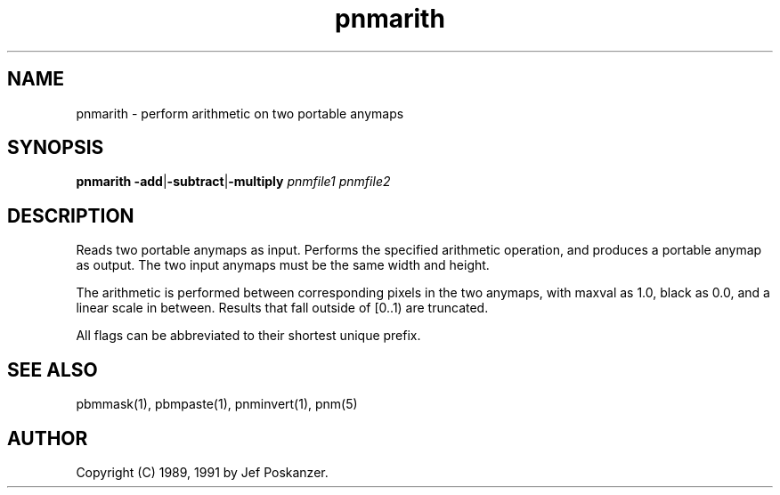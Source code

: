 .TH pnmarith 1 "13 January 1991"
.SH NAME
pnmarith - perform arithmetic on two portable anymaps
.SH SYNOPSIS
.B pnmarith
.BR -add | -subtract | -multiply
.I pnmfile1 pnmfile2
.SH DESCRIPTION
Reads two portable anymaps as input.
Performs the specified arithmetic operation,
and produces a portable anymap as output.
The two input anymaps must be the same width and height.
.PP
The arithmetic is performed between corresponding pixels in the two
anymaps, with maxval as 1.0, black as 0.0, and a linear scale in between.
Results that fall outside of [0..1) are truncated.
.PP
All flags can be abbreviated to their shortest unique prefix.
.SH "SEE ALSO"
pbmmask(1), pbmpaste(1), pnminvert(1), pnm(5)
.SH AUTHOR
Copyright (C) 1989, 1991 by Jef Poskanzer.
.\" Permission to use, copy, modify, and distribute this software and its
.\" documentation for any purpose and without fee is hereby granted, provided
.\" that the above copyright notice appear in all copies and that both that
.\" copyright notice and this permission notice appear in supporting
.\" documentation.  This software is provided "as is" without express or
.\" implied warranty.
